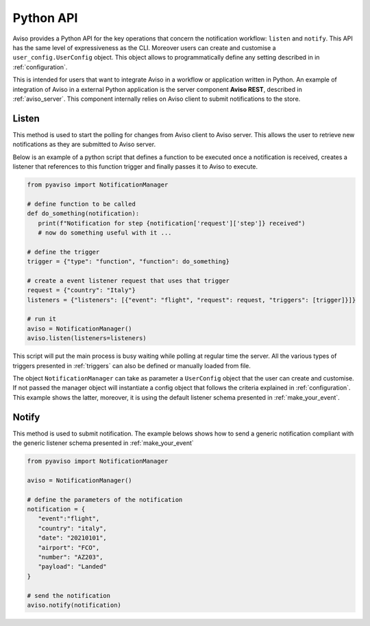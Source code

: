 .. _python_api_ref:

Python API
==========
Aviso provides a Python API for the key operations that concern the notification workflow: ``listen`` and ``notify``.
This API has the same level of expressiveness as the CLI. Moreover users can create and customise a ``user_config.UserConfig`` object.
This object allows to programmatically define any setting described in in :ref:`configuration`.

This is intended for users that want to integrate Aviso in a workflow or application
written in Python. An example of integration of Aviso in a external Python application is the server component **Aviso REST**, 
described in :ref:`aviso_server`.
This component internally relies on Aviso client to submit notifications to the store.


Listen
------
This method is used to start the polling for changes from Aviso client to Aviso server. This allows the user to retrieve new notifications as they are submitted to Aviso server.

Below is an example of a python script that defines a function to be executed once a notification is received, creates a listener that references to this function trigger and finally passes it to Aviso to execute.

.. code-block:: python

   from pyaviso import NotificationManager

   # define function to be called
   def do_something(notification):
      print(f"Notification for step {notification['request']['step']} received")
      # now do something useful with it ...

   # define the trigger
   trigger = {"type": "function", "function": do_something}

   # create a event listener request that uses that trigger
   request = {"country": "Italy"}
   listeners = {"listeners": [{"event": "flight", "request": request, "triggers": [trigger]}]}

   # run it
   aviso = NotificationManager()
   aviso.listen(listeners=listeners)

This script will put the main process is busy waiting while polling at regular time the server.
All the various types of triggers presented in :ref:`triggers` can also be defined or manually loaded from file.

The object ``NotificationManager`` can take as parameter a ``UserConfig`` object that the user can create and customise. If not passed the manager object will instantiate a config object that follows the criteria explained in :ref:`configuration`. This example shows the latter, moreover, it is using the default listener schema presented in :ref:`make_your_event`.


Notify
------
This method is used to submit notification. 
The example belows shows how to send a generic notification compliant with the generic listener schema presented in :ref:`make_your_event`

.. code-block:: python

   from pyaviso import NotificationManager

   aviso = NotificationManager()

   # define the parameters of the notification
   notification = {
      "event":"flight",
      "country": "italy",
      "date": "20210101",
      "airport": "FCO",
      "number": "AZ203",
      "payload": "Landed" 
   }

   # send the notification
   aviso.notify(notification)
